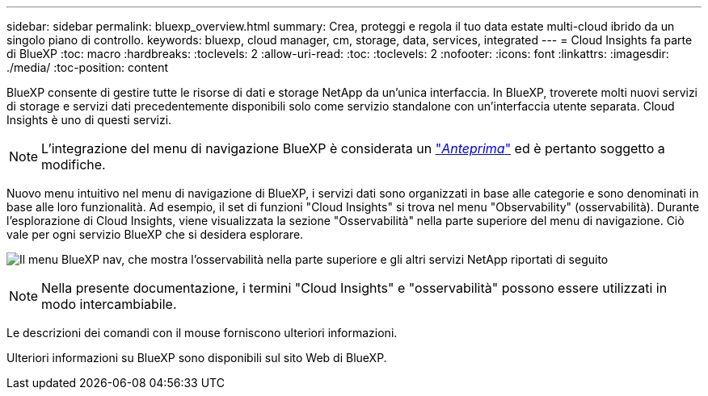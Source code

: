 ---
sidebar: sidebar 
permalink: bluexp_overview.html 
summary: Crea, proteggi e regola il tuo data estate multi-cloud ibrido da un singolo piano di controllo. 
keywords: bluexp, cloud manager, cm, storage, data, services, integrated 
---
= Cloud Insights fa parte di BlueXP
:toc: macro
:hardbreaks:
:toclevels: 2
:allow-uri-read: 
:toc: 
:toclevels: 2
:nofooter: 
:icons: font
:linkattrs: 
:imagesdir: ./media/
:toc-position: content


[role="lead"]
BlueXP consente di gestire tutte le risorse di dati e storage NetApp da un'unica interfaccia. In BlueXP, troverete molti nuovi servizi di storage e servizi dati precedentemente disponibili solo come servizio standalone con un'interfaccia utente separata. Cloud Insights è uno di questi servizi.


NOTE: L'integrazione del menu di navigazione BlueXP è considerata un link:concept_preview_features.html["_Anteprima_"] ed è pertanto soggetto a modifiche.

Nuovo menu intuitivo nel menu di navigazione di BlueXP, i servizi dati sono organizzati in base alle categorie e sono denominati in base alle loro funzionalità. Ad esempio, il set di funzioni "Cloud Insights" si trova nel menu "Observability" (osservabilità). Durante l'esplorazione di Cloud Insights, viene visualizzata la sezione "Osservabilità" nella parte superiore del menu di navigazione. Ciò vale per ogni servizio BlueXP che si desidera esplorare.

image:BlueXP_Nav_Menu.png["Il menu BlueXP nav, che mostra l'osservabilità nella parte superiore e gli altri servizi NetApp riportati di seguito"]


NOTE: Nella presente documentazione, i termini "Cloud Insights" e "osservabilità" possono essere utilizzati in modo intercambiabile.

Le descrizioni dei comandi con il mouse forniscono ulteriori informazioni.

Ulteriori informazioni su BlueXP sono disponibili sul sito Web di BlueXP.

